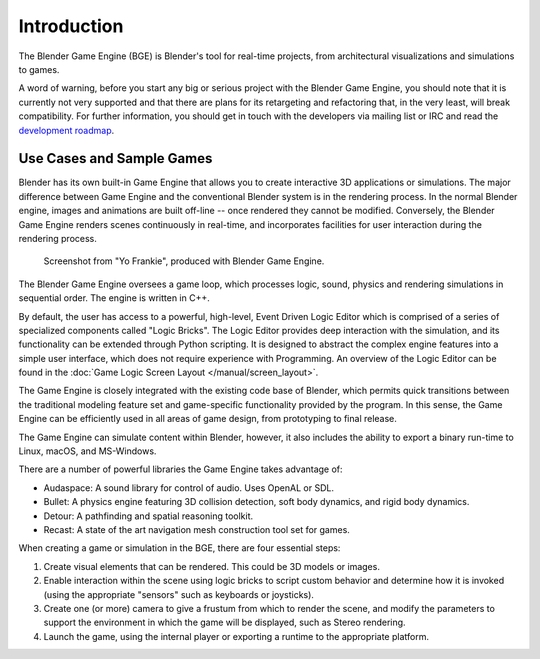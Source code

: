 
************
Introduction
************

The Blender Game Engine (BGE) is Blender's tool for real-time projects,
from architectural visualizations and simulations to games.

A word of warning,
before you start any big or serious project with the Blender Game Engine,
you should note that it is currently not very supported and that there are plans
for its retargeting and refactoring that, in the very least, will break compatibility.
For further information, you should get in touch with the developers via mailing list or IRC and
read the `development roadmap <https://code.blender.org/2013/06/blender-roadmap-2-7-2-8-and-beyond/>`__.


Use Cases and Sample Games
==========================

Blender has its own built-in Game Engine that allows you to create interactive 3D applications
or simulations. The major difference between Game Engine and the conventional Blender system
is in the rendering process. In the normal Blender engine,
images and animations are built off-line -- once rendered they cannot be modified.
Conversely, the Blender Game Engine renders scenes continuously in real-time,
and incorporates facilities for user interaction during the rendering process.

.. figure:: /images/game-engine_introduction_screenshot.jpg

   Screenshot from "Yo Frankie", produced with Blender Game Engine.

The Blender Game Engine oversees a game loop, which processes logic, sound,
physics and rendering simulations in sequential order. The engine is written in C++.

By default, the user has access to a powerful, high-level, Event Driven Logic Editor 
which is comprised of a series of specialized components called "Logic Bricks".
The Logic Editor provides deep interaction with the simulation,
and its functionality can be extended through Python scripting.
It is designed to abstract the complex engine features into a simple user interface,
which does not require experience with Programming.
An overview of the Logic Editor can be found in the :doc:`Game Logic Screen Layout </manual/screen_layout>`.

The Game Engine is closely integrated with the existing code base of Blender, which permits
quick transitions between the traditional modeling feature set and game-specific functionality
provided by the program. In this sense,
the Game Engine can be efficiently used in all areas of game design,
from prototyping to final release.

The Game Engine can simulate content within Blender,
however, it also includes the ability to export a binary run-time to Linux, macOS, and MS-Windows.

There are a number of powerful libraries the Game Engine takes advantage of:

- Audaspace: A sound library for control of audio. Uses OpenAL or SDL.
- Bullet: A physics engine featuring 3D collision detection, soft body dynamics, and rigid body dynamics.
- Detour: A pathfinding and spatial reasoning toolkit.
- Recast: A state of the art navigation mesh construction tool set for games.

When creating a game or simulation in the BGE, there are four essential steps:

#. Create visual elements that can be rendered. This could be 3D models or images.
#. Enable interaction within the scene using logic bricks to script custom behavior and determine how it is invoked
   (using the appropriate "sensors" such as keyboards or joysticks).
#. Create one (or more) camera to give a frustum from which to render the scene,
   and modify the parameters to support the environment in which the game will be displayed, such as Stereo rendering.
#. Launch the game, using the internal player or exporting a runtime to the appropriate platform.
